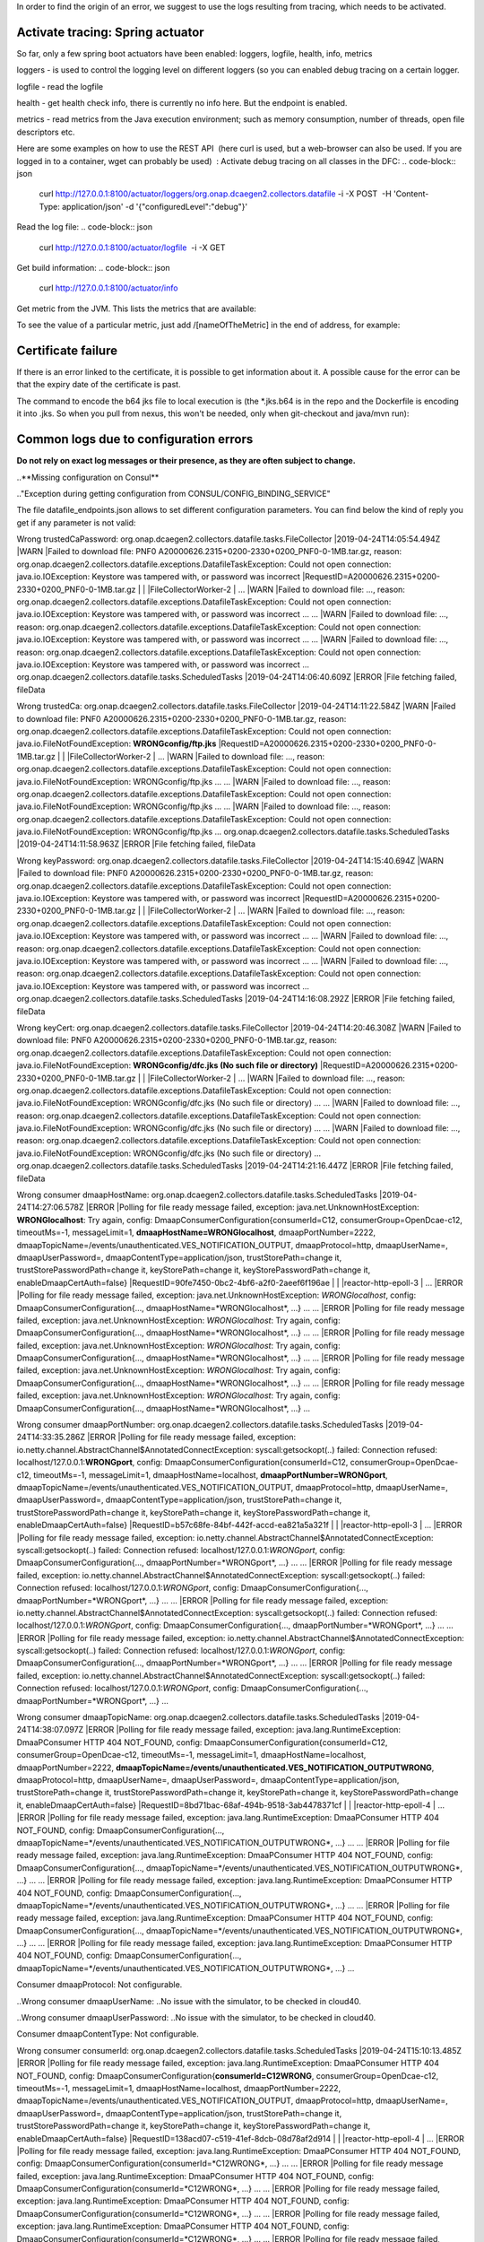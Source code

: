 In order to find the origin of an error, we suggest to use the logs resulting from tracing, which needs to be activated.

Activate tracing: Spring actuator
"""""""""""""""""""""""""""""""""

So far, only a few spring boot actuators have been enabled: loggers, logfile, health, info, metrics

loggers - is used to control the logging level on different loggers (so you can enabled debug tracing on a certain
logger.

logfile - read the logfile

health - get health check info, there is currently no info here. But the endpoint is enabled.

metrics - read metrics from the Java execution environment; such as memory consumption, number of threads, open file
descriptors etc.

Here are some examples on how to use the REST API  (here curl is used, but a web-browser can also be used. If you are
logged in to a container, wget can probably be used)  :
Activate debug tracing on all classes in the DFC:
.. code-block:: json
    curl http://127.0.0.1:8100/actuator/loggers/org.onap.dcaegen2.collectors.datafile -i -X POST  -H 'Content-Type:
    application/json' -d '{"configuredLevel":"debug"}'

Read the log file:
.. code-block:: json
    curl http://127.0.0.1:8100/actuator/logfile  -i -X GET

Get build information:
.. code-block:: json
    curl http://127.0.0.1:8100/actuator/info

Get metric from the JVM. This lists the metrics that are available:

.. code-block:: json
    curl http://127.0.0.1:8100/actuator/metrics  -i -X GET

To see the value of a particular metric, just add \/[nameOfTheMetric] in the end of address, for example:

.. code-block:: json
    curl http://127.0.0.1:8100/actuator/metrics/process.cpu.usage  -i -X GET


Certificate failure
"""""""""""""""""""

If there is an error linked to the certificate, it is possible to get information about it. A possible cause for the
error can be that the expiry date of the certificate is past.

.. code-block:: json
    keytool -list -v -keystore dfc.jks

The command to encode the b64 jks file to local execution is (the \*.jks.b64 is in the repo and the Dockerfile is
encoding it into .jks. So when you pull from nexus, this won't be needed, only when git-checkout and java/mvn run):

.. code-block:: json
    base64 -d dfc.jks.b64 > dfc.jks


Common logs due to configuration errors
"""""""""""""""""""""""""""""""""""""""

**Do not rely on exact log messages or their presence, as they are often subject to change.**



..**Missing configuration on Consul**

.."Exception during getting configuration from CONSUL/CONFIG_BINDING_SERVICE"


The file datafile_endpoints.json allows to set different configuration parameters. You can find below the kind of reply
you get if any parameter is not valid:


Wrong trustedCaPassword:
org.onap.dcaegen2.collectors.datafile.tasks.FileCollector     |2019-04-24T14:05:54.494Z     |WARN     |Failed to download file: PNF0 A20000626.2315+0200-2330+0200_PNF0-0-1MB.tar.gz, reason: org.onap.dcaegen2.collectors.datafile.exceptions.DatafileTaskException: Could not open connection: java.io.IOException: Keystore was tampered with, or password was incorrect     |RequestID=A20000626.2315+0200-2330+0200_PNF0-0-1MB.tar.gz     |     |     |FileCollectorWorker-2     |
\...     |WARN     |Failed to download file: ..., reason: org.onap.dcaegen2.collectors.datafile.exceptions.DatafileTaskException: Could not open connection: java.io.IOException: Keystore was tampered with, or password was incorrect     ...
\...     |WARN     |Failed to download file: ..., reason: org.onap.dcaegen2.collectors.datafile.exceptions.DatafileTaskException: Could not open connection: java.io.IOException: Keystore was tampered with, or password was incorrect     ...
\...     |WARN     |Failed to download file: ..., reason: org.onap.dcaegen2.collectors.datafile.exceptions.DatafileTaskException: Could not open connection: java.io.IOException: Keystore was tampered with, or password was incorrect     ...
org.onap.dcaegen2.collectors.datafile.tasks.ScheduledTasks     |2019-04-24T14:06:40.609Z     |ERROR     |File fetching failed, fileData


Wrong trustedCa:
org.onap.dcaegen2.collectors.datafile.tasks.FileCollector     |2019-04-24T14:11:22.584Z     |WARN     |Failed to download file: PNF0 A20000626.2315+0200-2330+0200_PNF0-0-1MB.tar.gz, reason: org.onap.dcaegen2.collectors.datafile.exceptions.DatafileTaskException: Could not open connection: java.io.FileNotFoundException: **WRONGconfig/ftp.jks**     |RequestID=A20000626.2315+0200-2330+0200_PNF0-0-1MB.tar.gz     |     |     |FileCollectorWorker-2     |
\...     |WARN     |Failed to download file: ..., reason: org.onap.dcaegen2.collectors.datafile.exceptions.DatafileTaskException: Could not open connection: java.io.FileNotFoundException: WRONGconfig/ftp.jks     ...
\...     |WARN     |Failed to download file: ..., reason: org.onap.dcaegen2.collectors.datafile.exceptions.DatafileTaskException: Could not open connection: java.io.FileNotFoundException: WRONGconfig/ftp.jks     ...
\...     |WARN     |Failed to download file: ..., reason: org.onap.dcaegen2.collectors.datafile.exceptions.DatafileTaskException: Could not open connection: java.io.FileNotFoundException: WRONGconfig/ftp.jks     ...
org.onap.dcaegen2.collectors.datafile.tasks.ScheduledTasks     |2019-04-24T14:11:58.963Z     |ERROR     |File fetching failed, fileData

Wrong keyPassword:
org.onap.dcaegen2.collectors.datafile.tasks.FileCollector     |2019-04-24T14:15:40.694Z     |WARN     |Failed to download file: PNF0 A20000626.2315+0200-2330+0200_PNF0-0-1MB.tar.gz, reason: org.onap.dcaegen2.collectors.datafile.exceptions.DatafileTaskException: Could not open connection: java.io.IOException: Keystore was tampered with, or password was incorrect     |RequestID=A20000626.2315+0200-2330+0200_PNF0-0-1MB.tar.gz     |     |     |FileCollectorWorker-2     |
\...     |WARN     |Failed to download file: ..., reason: org.onap.dcaegen2.collectors.datafile.exceptions.DatafileTaskException: Could not open connection: java.io.IOException: Keystore was tampered with, or password was incorrect     ...
\...     |WARN     |Failed to download file: ..., reason: org.onap.dcaegen2.collectors.datafile.exceptions.DatafileTaskException: Could not open connection: java.io.IOException: Keystore was tampered with, or password was incorrect     ...
\...     |WARN     |Failed to download file: ..., reason: org.onap.dcaegen2.collectors.datafile.exceptions.DatafileTaskException: Could not open connection: java.io.IOException: Keystore was tampered with, or password was incorrect     ...
org.onap.dcaegen2.collectors.datafile.tasks.ScheduledTasks     |2019-04-24T14:16:08.292Z     |ERROR     |File fetching failed, fileData

Wrong keyCert:
org.onap.dcaegen2.collectors.datafile.tasks.FileCollector     |2019-04-24T14:20:46.308Z     |WARN     |Failed to download file: PNF0 A20000626.2315+0200-2330+0200_PNF0-0-1MB.tar.gz, reason: org.onap.dcaegen2.collectors.datafile.exceptions.DatafileTaskException: Could not open connection: java.io.FileNotFoundException: **WRONGconfig/dfc.jks (No such file or directory)**     |RequestID=A20000626.2315+0200-2330+0200_PNF0-0-1MB.tar.gz     |     |     |FileCollectorWorker-2     |
\...     |WARN     |Failed to download file: ..., reason: org.onap.dcaegen2.collectors.datafile.exceptions.DatafileTaskException: Could not open connection: java.io.FileNotFoundException: WRONGconfig/dfc.jks (No such file or directory)     ...
\...     |WARN     |Failed to download file: ..., reason: org.onap.dcaegen2.collectors.datafile.exceptions.DatafileTaskException: Could not open connection: java.io.FileNotFoundException: WRONGconfig/dfc.jks (No such file or directory)     ...
\...     |WARN     |Failed to download file: ..., reason: org.onap.dcaegen2.collectors.datafile.exceptions.DatafileTaskException: Could not open connection: java.io.FileNotFoundException: WRONGconfig/dfc.jks (No such file or directory)     ...
org.onap.dcaegen2.collectors.datafile.tasks.ScheduledTasks     |2019-04-24T14:21:16.447Z     |ERROR     |File fetching failed, fileData

Wrong consumer dmaapHostName:
org.onap.dcaegen2.collectors.datafile.tasks.ScheduledTasks     |2019-04-24T14:27:06.578Z     |ERROR     |Polling for file ready message failed, exception: java.net.UnknownHostException: **WRONGlocalhost**: Try again, config: DmaapConsumerConfiguration{consumerId=C12, consumerGroup=OpenDcae-c12, timeoutMs=-1, messageLimit=1, **dmaapHostName=WRONGlocalhost**, dmaapPortNumber=2222, dmaapTopicName=/events/unauthenticated.VES_NOTIFICATION_OUTPUT, dmaapProtocol=http, dmaapUserName=, dmaapUserPassword=, dmaapContentType=application/json, trustStorePath=change it, trustStorePasswordPath=change it, keyStorePath=change it, keyStorePasswordPath=change it, enableDmaapCertAuth=false}     |RequestID=90fe7450-0bc2-4bf6-a2f0-2aeef6f196ae     |     |     |reactor-http-epoll-3     |
\...     |ERROR     |Polling for file ready message failed, exception: java.net.UnknownHostException: *WRONGlocalhost*, config: DmaapConsumerConfiguration{..., dmaapHostName=*WRONGlocalhost*, ...}     ...
\...     |ERROR     |Polling for file ready message failed, exception: java.net.UnknownHostException: *WRONGlocalhost*: Try again, config: DmaapConsumerConfiguration{..., dmaapHostName=*WRONGlocalhost*, ...}     ...
\...     |ERROR     |Polling for file ready message failed, exception: java.net.UnknownHostException: *WRONGlocalhost*: Try again, config: DmaapConsumerConfiguration{..., dmaapHostName=*WRONGlocalhost*, ...}     ...
\...     |ERROR     |Polling for file ready message failed, exception: java.net.UnknownHostException: *WRONGlocalhost*: Try again, config: DmaapConsumerConfiguration{..., dmaapHostName=*WRONGlocalhost*, ...}     ...
\...     |ERROR     |Polling for file ready message failed, exception: java.net.UnknownHostException: *WRONGlocalhost*: Try again, config: DmaapConsumerConfiguration{..., dmaapHostName=*WRONGlocalhost*, ...}     ...

Wrong consumer dmaapPortNumber:
org.onap.dcaegen2.collectors.datafile.tasks.ScheduledTasks     |2019-04-24T14:33:35.286Z     |ERROR     |Polling for file ready message failed, exception: io.netty.channel.AbstractChannel$AnnotatedConnectException: syscall:getsockopt(..) failed: Connection refused: localhost/127.0.0.1:**WRONGport**, config: DmaapConsumerConfiguration{consumerId=C12, consumerGroup=OpenDcae-c12, timeoutMs=-1, messageLimit=1, dmaapHostName=localhost, **dmaapPortNumber=WRONGport**, dmaapTopicName=/events/unauthenticated.VES_NOTIFICATION_OUTPUT, dmaapProtocol=http, dmaapUserName=, dmaapUserPassword=, dmaapContentType=application/json, trustStorePath=change it, trustStorePasswordPath=change it, keyStorePath=change it, keyStorePasswordPath=change it, enableDmaapCertAuth=false}     |RequestID=b57c68fe-84bf-442f-accd-ea821a5a321f     |     |     |reactor-http-epoll-3     |
\...     |ERROR     |Polling for file ready message failed, exception: io.netty.channel.AbstractChannel$AnnotatedConnectException: syscall:getsockopt(..) failed: Connection refused: localhost/127.0.0.1:*WRONGport*, config: DmaapConsumerConfiguration{..., dmaapPortNumber=*WRONGport*, ...}     ...
\...     |ERROR     |Polling for file ready message failed, exception: io.netty.channel.AbstractChannel$AnnotatedConnectException: syscall:getsockopt(..) failed: Connection refused: localhost/127.0.0.1:*WRONGport*, config: DmaapConsumerConfiguration{..., dmaapPortNumber=*WRONGport*, ...}     ...
\...     |ERROR     |Polling for file ready message failed, exception: io.netty.channel.AbstractChannel$AnnotatedConnectException: syscall:getsockopt(..) failed: Connection refused: localhost/127.0.0.1:*WRONGport*, config: DmaapConsumerConfiguration{..., dmaapPortNumber=*WRONGport*, ...}     ...
\...     |ERROR     |Polling for file ready message failed, exception: io.netty.channel.AbstractChannel$AnnotatedConnectException: syscall:getsockopt(..) failed: Connection refused: localhost/127.0.0.1:*WRONGport*, config: DmaapConsumerConfiguration{..., dmaapPortNumber=*WRONGport*, ...}     ...
\...     |ERROR     |Polling for file ready message failed, exception: io.netty.channel.AbstractChannel$AnnotatedConnectException: syscall:getsockopt(..) failed: Connection refused: localhost/127.0.0.1:*WRONGport*, config: DmaapConsumerConfiguration{..., dmaapPortNumber=*WRONGport*, ...}     ...

Wrong consumer dmaapTopicName:
org.onap.dcaegen2.collectors.datafile.tasks.ScheduledTasks     |2019-04-24T14:38:07.097Z     |ERROR     |Polling for file ready message failed, exception: java.lang.RuntimeException: DmaaPConsumer HTTP 404 NOT_FOUND, config: DmaapConsumerConfiguration{consumerId=C12, consumerGroup=OpenDcae-c12, timeoutMs=-1, messageLimit=1, dmaapHostName=localhost, dmaapPortNumber=2222, **dmaapTopicName=/events/unauthenticated.VES_NOTIFICATION_OUTPUTWRONG**, dmaapProtocol=http, dmaapUserName=, dmaapUserPassword=, dmaapContentType=application/json, trustStorePath=change it, trustStorePasswordPath=change it, keyStorePath=change it, keyStorePasswordPath=change it, enableDmaapCertAuth=false}     |RequestID=8bd71bac-68af-494b-9518-3ab4478371cf     |     |     |reactor-http-epoll-4     |
\...     |ERROR     |Polling for file ready message failed, exception: java.lang.RuntimeException: DmaaPConsumer HTTP 404 NOT_FOUND, config: DmaapConsumerConfiguration{..., dmaapTopicName=*/events/unauthenticated.VES_NOTIFICATION_OUTPUTWRONG*, ...}     ...
\...     |ERROR     |Polling for file ready message failed, exception: java.lang.RuntimeException: DmaaPConsumer HTTP 404 NOT_FOUND, config: DmaapConsumerConfiguration{..., dmaapTopicName=*/events/unauthenticated.VES_NOTIFICATION_OUTPUTWRONG*, ...}     ...
\...     |ERROR     |Polling for file ready message failed, exception: java.lang.RuntimeException: DmaaPConsumer HTTP 404 NOT_FOUND, config: DmaapConsumerConfiguration{..., dmaapTopicName=*/events/unauthenticated.VES_NOTIFICATION_OUTPUTWRONG*, ...}     ...
\...     |ERROR     |Polling for file ready message failed, exception: java.lang.RuntimeException: DmaaPConsumer HTTP 404 NOT_FOUND, config: DmaapConsumerConfiguration{..., dmaapTopicName=*/events/unauthenticated.VES_NOTIFICATION_OUTPUTWRONG*, ...}     ...
\...     |ERROR     |Polling for file ready message failed, exception: java.lang.RuntimeException: DmaaPConsumer HTTP 404 NOT_FOUND, config: DmaapConsumerConfiguration{..., dmaapTopicName=*/events/unauthenticated.VES_NOTIFICATION_OUTPUTWRONG*, ...}     ...

Consumer dmaapProtocol:
Not configurable.

..Wrong consumer dmaapUserName:
..No issue with the simulator, to be checked in cloud40.

..Wrong consumer dmaapUserPassword:
..No issue with the simulator, to be checked in cloud40.

Consumer dmaapContentType:
Not configurable.

Wrong consumer consumerId:
org.onap.dcaegen2.collectors.datafile.tasks.ScheduledTasks     |2019-04-24T15:10:13.485Z     |ERROR     |Polling for file ready message failed, exception: java.lang.RuntimeException: DmaaPConsumer HTTP 404 NOT_FOUND, config: DmaapConsumerConfiguration{**consumerId=C12WRONG**, consumerGroup=OpenDcae-c12, timeoutMs=-1, messageLimit=1, dmaapHostName=localhost, dmaapPortNumber=2222, dmaapTopicName=/events/unauthenticated.VES_NOTIFICATION_OUTPUT, dmaapProtocol=http, dmaapUserName=, dmaapUserPassword=, dmaapContentType=application/json, trustStorePath=change it, trustStorePasswordPath=change it, keyStorePath=change it, keyStorePasswordPath=change it, enableDmaapCertAuth=false}     |RequestID=138acd07-c519-41ef-8dcb-08d78af2d914     |     |     |reactor-http-epoll-4     |
\...     |ERROR     |Polling for file ready message failed, exception: java.lang.RuntimeException: DmaaPConsumer HTTP 404 NOT_FOUND, config: DmaapConsumerConfiguration{consumerId=*C12WRONG*, ...}     ...
\...     |ERROR     |Polling for file ready message failed, exception: java.lang.RuntimeException: DmaaPConsumer HTTP 404 NOT_FOUND, config: DmaapConsumerConfiguration{consumerId=*C12WRONG*, ...}     ...
\...     |ERROR     |Polling for file ready message failed, exception: java.lang.RuntimeException: DmaaPConsumer HTTP 404 NOT_FOUND, config: DmaapConsumerConfiguration{consumerId=*C12WRONG*, ...}     ...
\...     |ERROR     |Polling for file ready message failed, exception: java.lang.RuntimeException: DmaaPConsumer HTTP 404 NOT_FOUND, config: DmaapConsumerConfiguration{consumerId=*C12WRONG*, ...}     ...
\...     |ERROR     |Polling for file ready message failed, exception: java.lang.RuntimeException: DmaaPConsumer HTTP 404 NOT_FOUND, config: DmaapConsumerConfiguration{consumerId=*C12WRONG*, ...}     ...

Wrong consumer consumerGroup:
org.onap.dcaegen2.collectors.datafile.tasks.ScheduledTasks     |2019-04-24T15:15:51.869Z     |ERROR     |Polling for file ready message failed, exception: java.lang.RuntimeException: DmaaPConsumer HTTP 404 NOT_FOUND, config: DmaapConsumerConfiguration{consumerId=C12, **consumerGroup=OpenDcae-c12WRONG**, timeoutMs=-1, messageLimit=1, dmaapHostName=localhost, dmaapPortNumber=2222, dmaapTopicName=/events/unauthenticated.VES_NOTIFICATION_OUTPUT, dmaapProtocol=http, dmaapUserName=, dmaapUserPassword=, dmaapContentType=application/json, trustStorePath=change it, trustStorePasswordPath=change it, keyStorePath=change it, keyStorePasswordPath=change it, enableDmaapCertAuth=false}     |RequestID=880c4593-dc3f-422e-b9d7-4aeca8cbd0bf     |     |     |reactor-http-epoll-4     |
\...     |ERROR     |Polling for file ready message failed, exception: java.lang.RuntimeException: DmaaPConsumer HTTP 404 NOT_FOUND, config: DmaapConsumerConfiguration{..., consumerGroup=*OpenDcae-c12WRONG*, ...}     ...
\...     |ERROR     |Polling for file ready message failed, exception: java.lang.RuntimeException: DmaaPConsumer HTTP 404 NOT_FOUND, config: DmaapConsumerConfiguration{..., consumerGroup=*OpenDcae-c12WRONG*, ...}     ...
\...     |ERROR     |Polling for file ready message failed, exception: java.lang.RuntimeException: DmaaPConsumer HTTP 404 NOT_FOUND, config: DmaapConsumerConfiguration{..., consumerGroup=*OpenDcae-c12WRONG*, ...}     ...
\...     |ERROR     |Polling for file ready message failed, exception: java.lang.RuntimeException: DmaaPConsumer HTTP 404 NOT_FOUND, config: DmaapConsumerConfiguration{..., consumerGroup=*OpenDcae-c12WRONG*, ...}     ...
\...     |ERROR     |Polling for file ready message failed, exception: java.lang.RuntimeException: DmaaPConsumer HTTP 404 NOT_FOUND, config: DmaapConsumerConfiguration{..., consumerGroup=*OpenDcae-c12WRONG*, ...}     ...

Wrong consumer timeoutMs (not a numeric value):
org.onap.dcaegen2.collectors.datafile.configuration.AppConfig     |2019-04-24T15:23:04.674Z     |ERROR     |Problem with loading configuration, file: /opt/app/datafile/config/datafile_endpoints.json     |RequestID=215c39ed-d54e-44a2-9a10-08539e645801     |java.lang.NumberFormatException: **For input string: "WRONG"**\n\tat java.lang.NumberFormatException.forInputString(NumberFormatException.java:65)\n\tat java.lang.Integer.parseInt(Integer.java:580)\n\tat java.lang.Integer.parseInt(Integer.java:615)\n\tat com.google.gson.JsonPrimitive.getAsInt(JsonPrimitive.java:264)\n\tat com.google.gson.internal.bind.JsonTreeReader.nextInt(JsonTreeReader.java:243)\n\tat com.google.gson.internal.bind.TypeAdapters$7.read(TypeAdapters.java:226)\n\t... 20 common frames omitted\nWrapped by: com.google.gson.JsonSyntaxException: java.lang.NumberFormatException: **For input string: "WRONG"**\n\tat com.google.gson.internal.bind.TypeAdapters$7.read(TypeAdapters.java:228)\n\tat com.google.gson.internal.bind.TypeAdapters$7.read(TypeAdapters.java:218)\n\tat org.onap.dcaegen2.services.sdk.rest.services.dmaap.client.config.GsonAdaptersDmaapConsumerConfiguration$DmaapConsumerConfigurationTypeAdapter.readInTimeoutMs(GsonAdaptersDmaapConsumerConfiguration.java:219)\n\tat org.onap.dcaegen2.services.sdk.rest.services.dmaap.client.config.GsonAdaptersDmaapConsumerConfiguration$DmaapConsumerConfigurationTypeAdapter.eachAttribute(GsonAdaptersDmaapConsumerConfiguration.java:138)\n\tat org.onap.dcaegen2.services.sdk.rest.services.dmaap.client.config.GsonAdaptersDmaapConsumerConfiguration$DmaapConsumerConfigurationTypeAdapter.readDmaapConsumerConfiguration(GsonAdaptersDmaapConsumerConfiguration.java:116)\n\tat org.onap.dcaegen2.services.sdk.rest.services.dmaap.client.config.GsonAdaptersDmaapConsumerConfiguration$DmaapConsumerConfigurationTypeAdapter.read(GsonAdaptersDmaapConsumerConfiguration.java:66)\n\tat org.onap.dcaegen2.services.sdk.rest.services.dmaap.client.config.GsonAdaptersDmaapConsumerConfiguration$DmaapConsumerConfigurationTypeAdapter.read(GsonAdaptersDmaapConsumerConfiguration.java:31)\n\tat com.google.gson.Gson.fromJson(Gson.java:927)\n\tat com.google.gson.Gson.fromJson(Gson.java:994)\n\tat com.google.gson.Gson.fromJson(Gson.java:967)\n\tat org.onap.dcaegen2.collectors.datafile.configuration.AppConfig.deserializeType(AppConfig.java:130)\n\tat org.onap.dcaegen2.collectors.datafile.configuration.AppConfig.loadConfigurationFromFile(AppConfig.java:96)\n\tat org.onap.dcaegen2.collectors.datafile.tasks.ScheduledTasks.executeDatafileMainTask(ScheduledTasks.java:91)\n\tat org.springframework.scheduling.support.DelegatingErrorHandlingRunnable.run(DelegatingErrorHandlingRunnable.java:54)\n\tat java.util.concurrent.Executors$RunnableAdapter.call(Executors.java:511)\n\tat java.util.concurrent.FutureTask.runAndReset(FutureTask.java:308)\n\tat java.util.concurrent.ScheduledThreadPoolExecutor$ScheduledFutureTask.access$301(ScheduledThreadPoolExecutor.java:180)\n\tat java.util.concurrent.ScheduledThreadPoolExecutor$ScheduledFutureTask.run(ScheduledThreadPoolExecutor.java:294)\n\tat java.util.concurrent.ThreadPoolExecutor.runWorker(ThreadPoolExecutor.java:1149)\n\tat java.util.concurrent.ThreadPoolExecutor$Worker.run(ThreadPoolExecutor.java:624)\n\tat java.lang.Thread.run(Thread.java:748)\n     |     |pool-3-thread-1     |
org.onap.dcaegen2.collectors.datafile.tasks.ScheduledTasks     |2019-04-24T15:23:04.677Z     |ERROR     |Unexpected exception: java.lang.NullPointerException     |RequestID=215c39ed-d54e-44a2-9a10-08539e645801     |java.lang.NullPointerException: null\n\tat org.onap.dcaegen2.collectors.datafile.service.DmaapWebClient.fromConfiguration(DmaapWebClient.java:54)\n\tat org.onap.dcaegen2.collectors.datafile.tasks.DMaaPMessageConsumer.createHttpClient(DMaaPMessageConsumer.java:74)\n\tat org.onap.dcaegen2.collectors.datafile.tasks.DMaaPMessageConsumer.<init>(DMaaPMessageConsumer.java:48)\n\tat org.onap.dcaegen2.collectors.datafile.tasks.ScheduledTasks.createConsumerTask(ScheduledTasks.java:157)\n\tat org.onap.dcaegen2.collectors.datafile.tasks.ScheduledTasks.fetchMoreFileReadyMessages(ScheduledTasks.java:247)\n\tat org.onap.dcaegen2.collectors.datafile.tasks.ScheduledTasks.createMainTask(ScheduledTasks.java:108)\n\tat org.onap.dcaegen2.collectors.datafile.tasks.ScheduledTasks.executeDatafileMainTask(ScheduledTasks.java:92)\n\tat org.springframework.scheduling.support.DelegatingErrorHandlingRunnable.run(DelegatingErrorHandlingRunnable.java:54)\n\tat java.util.concurrent.Executors$RunnableAdapter.call(Executors.java:511)\n\tat java.util.concurrent.FutureTask.runAndReset(FutureTask.java:308)\n\tat java.util.concurrent.ScheduledThreadPoolExecutor$ScheduledFutureTask.access$301(ScheduledThreadPoolExecutor.java:180)\n\tat java.util.concurrent.ScheduledThreadPoolExecutor$ScheduledFutureTask.run(ScheduledThreadPoolExecutor.java:294)\n\tat java.util.concurrent.ThreadPoolExecutor.runWorker(ThreadPoolExecutor.java:1149)\n\tat java.util.concurrent.ThreadPoolExecutor$Worker.run(ThreadPoolExecutor.java:624)\n\tat java.lang.Thread.run(Thread.java:748)\n     |     |pool-3-thread-1     |
\...configuration.AppConfig     ...     |ERROR     |Problem with loading configuration, file: /opt/app/datafile/config/datafile_endpoints.json     ...     |java.lang.NumberFormatException: For input string: *"WRONG"*\n\tat ... java.lang.NumberFormatException: For input string: *"WRONG"*\n\tat ...
\...tasks.ScheduledTasks     ...     |ERROR     |Unexpected exception: java.lang.NullPointerException     ...
\...configuration.AppConfig     ...     |ERROR     |Problem with loading configuration, file: /opt/app/datafile/config/datafile_endpoints.json     ...     |java.lang.NumberFormatException: For input string: *"WRONG"*\n\tat ... java.lang.NumberFormatException: For input string: *"WRONG"*\n\tat ...
\...tasks.ScheduledTasks     ...     |ERROR     |Unexpected exception: java.lang.NullPointerException     ...
\...configuration.AppConfig     ...     |ERROR     |Problem with loading configuration, file: /opt/app/datafile/config/datafile_endpoints.json     ...     |java.lang.NumberFormatException: For input string: *"WRONG"*\n\tat ... java.lang.NumberFormatException: For input string: *"WRONG"*\n\tat ...
\...tasks.ScheduledTasks     ...     |ERROR     |Unexpected exception: java.lang.NullPointerException     ...
\...configuration.AppConfig     ...     |ERROR     |Problem with loading configuration, file: /opt/app/datafile/config/datafile_endpoints.json     ...     |java.lang.NumberFormatException: For input string: *"WRONG"*\n\tat ... java.lang.NumberFormatException: For input string: *"WRONG"*\n\tat ...
\...tasks.ScheduledTasks     ...     |ERROR     |Unexpected exception: java.lang.NullPointerException     ...
\...configuration.AppConfig     ...     |ERROR     |Problem with loading configuration, file: /opt/app/datafile/config/datafile_endpoints.json     ...     |java.lang.NumberFormatException: For input string: *"WRONG"*\n\tat ... java.lang.NumberFormatException: For input string: *"WRONG"*\n\tat ...
\...tasks.ScheduledTasks     ...     |ERROR     |Unexpected exception: java.lang.NullPointerException     ...

Wrong consumer messageLimit:
org.onap.dcaegen2.collectors.datafile.configuration.AppConfig     |2019-04-24T15:27:40.433Z     |ERROR     |Problem with loading configuration, file: /opt/app/datafile/config/datafile_endpoints.json     |RequestID=69974429-d80a-4333-a16c-eae7588905a9     |java.lang.NumberFormatException: **For input string: "WRONG"**\n\tat java.lang.NumberFormatException.forInputString(NumberFormatException.java:65)\n\tat java.lang.Integer.parseInt(Integer.java:580)\n\tat java.lang.Integer.parseInt(Integer.java:615)\n\tat com.google.gson.JsonPrimitive.getAsInt(JsonPrimitive.java:264)\n\tat com.google.gson.internal.bind.JsonTreeReader.nextInt(JsonTreeReader.java:243)\n\tat com.google.gson.internal.bind.TypeAdapters$7.read(TypeAdapters.java:226)\n\t... 20 common frames omitted\nWrapped by: com.google.gson.JsonSyntaxException: java.lang.NumberFormatException: **For input string: "WRONG"**\n\tat com.google.gson.internal.bind.TypeAdapters$7.read(TypeAdapters.java:228)\n\tat com.google.gson.internal.bind.TypeAdapters$7.read(TypeAdapters.java:218)\n\tat org.onap.dcaegen2.services.sdk.rest.services.dmaap.client.config.GsonAdaptersDmaapConsumerConfiguration$DmaapConsumerConfigurationTypeAdapter.readInMessageLimit(GsonAdaptersDmaapConsumerConfiguration.java:225)\n\tat org.onap.dcaegen2.services.sdk.rest.services.dmaap.client.config.GsonAdaptersDmaapConsumerConfiguration$DmaapConsumerConfigurationTypeAdapter.eachAttribute(GsonAdaptersDmaapConsumerConfiguration.java:152)\n\tat org.onap.dcaegen2.services.sdk.rest.services.dmaap.client.config.GsonAdaptersDmaapConsumerConfiguration$DmaapConsumerConfigurationTypeAdapter.readDmaapConsumerConfiguration(GsonAdaptersDmaapConsumerConfiguration.java:116)\n\tat org.onap.dcaegen2.services.sdk.rest.services.dmaap.client.config.GsonAdaptersDmaapConsumerConfiguration$DmaapConsumerConfigurationTypeAdapter.read(GsonAdaptersDmaapConsumerConfiguration.java:66)\n\tat org.onap.dcaegen2.services.sdk.rest.services.dmaap.client.config.GsonAdaptersDmaapConsumerConfiguration$DmaapConsumerConfigurationTypeAdapter.read(GsonAdaptersDmaapConsumerConfiguration.java:31)\n\tat com.google.gson.Gson.fromJson(Gson.java:927)\n\tat com.google.gson.Gson.fromJson(Gson.java:994)\n\tat com.google.gson.Gson.fromJson(Gson.java:967)\n\tat org.onap.dcaegen2.collectors.datafile.configuration.AppConfig.deserializeType(AppConfig.java:130)\n\tat org.onap.dcaegen2.collectors.datafile.configuration.AppConfig.loadConfigurationFromFile(AppConfig.java:96)\n\tat org.onap.dcaegen2.collectors.datafile.tasks.ScheduledTasks.executeDatafileMainTask(ScheduledTasks.java:91)\n\tat org.springframework.scheduling.support.DelegatingErrorHandlingRunnable.run(DelegatingErrorHandlingRunnable.java:54)\n\tat java.util.concurrent.Executors$RunnableAdapter.call(Executors.java:511)\n\tat java.util.concurrent.FutureTask.runAndReset(FutureTask.java:308)\n\tat java.util.concurrent.ScheduledThreadPoolExecutor$ScheduledFutureTask.access$301(ScheduledThreadPoolExecutor.java:180)\n\tat java.util.concurrent.ScheduledThreadPoolExecutor$ScheduledFutureTask.run(ScheduledThreadPoolExecutor.java:294)\n\tat java.util.concurrent.ThreadPoolExecutor.runWorker(ThreadPoolExecutor.java:1149)\n\tat java.util.concurrent.ThreadPoolExecutor$Worker.run(ThreadPoolExecutor.java:624)\n\tat java.lang.Thread.run(Thread.java:748)\n     |     |pool-3-thread-1     |
org.onap.dcaegen2.collectors.datafile.tasks.ScheduledTasks     |2019-04-24T15:27:40.436Z     |ERROR     |Unexpected exception: java.lang.NullPointerException     |RequestID=69974429-d80a-4333-a16c-eae7588905a9     |java.lang.NullPointerException: null\n\tat org.onap.dcaegen2.collectors.datafile.service.DmaapWebClient.fromConfiguration(DmaapWebClient.java:54)\n\tat org.onap.dcaegen2.collectors.datafile.tasks.DMaaPMessageConsumer.createHttpClient(DMaaPMessageConsumer.java:74)\n\tat org.onap.dcaegen2.collectors.datafile.tasks.DMaaPMessageConsumer.<init>(DMaaPMessageConsumer.java:48)\n\tat org.onap.dcaegen2.collectors.datafile.tasks.ScheduledTasks.createConsumerTask(ScheduledTasks.java:157)\n\tat org.onap.dcaegen2.collectors.datafile.tasks.ScheduledTasks.fetchMoreFileReadyMessages(ScheduledTasks.java:247)\n\tat org.onap.dcaegen2.collectors.datafile.tasks.ScheduledTasks.createMainTask(ScheduledTasks.java:108)\n\tat org.onap.dcaegen2.collectors.datafile.tasks.ScheduledTasks.executeDatafileMainTask(ScheduledTasks.java:92)\n\tat org.springframework.scheduling.support.DelegatingErrorHandlingRunnable.run(DelegatingErrorHandlingRunnable.java:54)\n\tat java.util.concurrent.Executors$RunnableAdapter.call(Executors.java:511)\n\tat java.util.concurrent.FutureTask.runAndReset(FutureTask.java:308)\n\tat java.util.concurrent.ScheduledThreadPoolExecutor$ScheduledFutureTask.access$301(ScheduledThreadPoolExecutor.java:180)\n\tat java.util.concurrent.ScheduledThreadPoolExecutor$ScheduledFutureTask.run(ScheduledThreadPoolExecutor.java:294)\n\tat java.util.concurrent.ThreadPoolExecutor.runWorker(ThreadPoolExecutor.java:1149)\n\tat java.util.concurrent.ThreadPoolExecutor$Worker.run(ThreadPoolExecutor.java:624)\n\tat java.lang.Thread.run(Thread.java:748)\n     |     |pool-3-thread-1     |
\...configuration.AppConfig     ...     |ERROR     |Problem with loading configuration, file: /opt/app/datafile/config/datafile_endpoints.json     ...     |java.lang.NumberFormatException: For input string: *"WRONG"*\n\tat ... java.lang.NumberFormatException: For input string: *"WRONG"*\n\tat ...
\...tasks.ScheduledTasks     ...     |ERROR     |Unexpected exception: java.lang.NullPointerException     ...
\...configuration.AppConfig     ...     |ERROR     |Problem with loading configuration, file: /opt/app/datafile/config/datafile_endpoints.json     ...     |java.lang.NumberFormatException: For input string: *"WRONG"*\n\tat ... java.lang.NumberFormatException: For input string: *"WRONG"*\n\tat ...
\...tasks.ScheduledTasks     ...     |ERROR     |Unexpected exception: java.lang.NullPointerException     ...
\...configuration.AppConfig     ...     |ERROR     |Problem with loading configuration, file: /opt/app/datafile/config/datafile_endpoints.json     ...     |java.lang.NumberFormatException: For input string: *"WRONG"*\n\tat ... java.lang.NumberFormatException: For input string: *"WRONG"*\n\tat ...
\...tasks.ScheduledTasks     ...     |ERROR     |Unexpected exception: java.lang.NullPointerException     ...
\...configuration.AppConfig     ...     |ERROR     |Problem with loading configuration, file: /opt/app/datafile/config/datafile_endpoints.json     ...     |java.lang.NumberFormatException: For input string: *"WRONG"*\n\tat ... java.lang.NumberFormatException: For input string: *"WRONG"*\n\tat ...
\...tasks.ScheduledTasks     ...     |ERROR     |Unexpected exception: java.lang.NullPointerException     ...
\...configuration.AppConfig     ...     |ERROR     |Problem with loading configuration, file: /opt/app/datafile/config/datafile_endpoints.json     ...     |java.lang.NumberFormatException: For input string: *"WRONG"*\n\tat ... java.lang.NumberFormatException: For input string: *"WRONG"*\n\tat ...
\...tasks.ScheduledTasks     ...     |ERROR     |Unexpected exception: java.lang.NullPointerException     ...

Wrong producer dmaapHostName:
org.onap.dcaegen2.collectors.datafile.tasks.PublishedChecker     |2019-04-24T15:33:00.097Z     |WARN     |Unable to check if file has been published, file: A20000626.2315+0200-2330+0200_PNF0-0-1MB.tar.gz     |RequestID=A20000626.2315+0200-2330+0200_PNF0-0-1MB.tar.gz     |java.net.UnknownHostException: **WRONGlocalhost**: Try again\n\tat java.net.Inet6AddressImpl.lookupAllHostAddr(Native Method)\n\tat java.net.InetAddress$2.lookupAllHostAddr(InetAddress.java:929)\n\tat java.net.InetAddress.getAddressesFromNameService(InetAddress.java:1324)\n\tat java.net.InetAddress.getAllByName0(InetAddress.java:1277)\n\tat java.net.InetAddress.getAllByName(InetAddress.java:1193)\n\tat java.net.InetAddress.getAllByName(InetAddress.java:1127)\n\tat org.apache.http.impl.conn.SystemDefaultDnsResolver.resolve(SystemDefaultDnsResolver.java:45)\n\tat org.apache.http.impl.nio.conn.PoolingNHttpClientConnectionManager$InternalAddressResolver.resolveRemoteAddress(PoolingNHttpClientConnectionManager.java:664)\n\tat org.apache.http.impl.nio.conn.PoolingNHttpClientConnectionManager$InternalAddressResolver.resolveRemoteAddress(PoolingNHttpClientConnectionManager.java:635)\n\tat org.apache.http.nio.pool.AbstractNIOConnPool.processPendingRequest(AbstractNIOConnPool.java:474)\n\tat org.apache.http.nio.pool.AbstractNIOConnPool.lease(AbstractNIOConnPool.java:280)\n\tat org.apache.http.impl.nio.conn.PoolingNHttpClientConnectionManager.requestConnection(PoolingNHttpClientConnectionManager.java:295)\n\tat org.apache.http.impl.nio.client.AbstractClientExchangeHandler.requestConnection(AbstractClientExchangeHandler.java:377)\n\tat org.apache.http.impl.nio.client.DefaultClientExchangeHandlerImpl.start(DefaultClientExchangeHandlerImpl.java:129)\n\tat org.apache.http.impl.nio.client.InternalHttpAsyncClient.execute(InternalHttpAsyncClient.java:141)\n\tat org.apache.http.impl.nio.client.CloseableHttpAsyncClient.execute(CloseableHttpAsyncClient.java:75)\n\tat org.apache.http.impl.nio.client.CloseableHttpAsyncClient.execute(CloseableHttpAsyncClient.java:108)\n\tat org.apache.http.impl.nio.client.CloseableHttpAsyncClient.execute(CloseableHttpAsyncClient.java:92)\n\tat org.onap.dcaegen2.collectors.datafile.service.producer.DmaapProducerHttpClient.getDmaapProducerResponseWithCustomTimeout(DmaapProducerHttpClient.java:119)\n\t... 23 common frames omitted\nWrapped by: java.util.concurrent.ExecutionException: java.net.UnknownHostException: **WRONGlocalhost**: Try again\n\tat org.apache.http.concurrent.BasicFuture.getResult(BasicFuture.java:71)\n\tat org.apache.http.concurrent.BasicFuture.get(BasicFuture.java:84)\n\tat org.apache.http.impl.nio.client.FutureWrapper.get(FutureWrapper.java:70)\n\tat org.onap.dcaegen2.collectors.datafile.service.producer.DmaapProducerHttpClient.getDmaapProducerResponseWithCustomTimeout(DmaapProducerHttpClient.java:120)\n\t... 23 common frames omitted\nWrapped by: org.onap.dcaegen2.collectors.datafile.exceptions.DatafileTaskException: Unable to create web client.\n\tat org.onap.dcaegen2.collectors.datafile.service.producer.DmaapProducerHttpClient.getDmaapProducerResponseWithCustomTimeout(DmaapProducerHttpClient.java:124)\n\tat org.onap.dcaegen2.collectors.datafile.tasks.PublishedChecker.isFilePublished(PublishedChecker.java:82)\n\tat org.onap.dcaegen2.collectors.datafile.tasks.ScheduledTasks.shouldBePublished(ScheduledTasks.java:194)\n\tat reactor.core.publisher.FluxFilter$FilterSubscriber.onNext(FluxFilter.java:93)\n\tat reactor.core.publisher.FluxFlatMap$FlatMapMain.tryEmitScalar(FluxFlatMap.java:449)\n\tat reactor.core.publisher.FluxFlatMap$FlatMapMain.onNext(FluxFlatMap.java:384)\n\tat reactor.core.publisher.FluxPeek$PeekSubscriber.onNext(FluxPeek.java:192)\n\tat reactor.core.publisher.FluxFlatMap$FlatMapMain.drainLoop(FluxFlatMap.java:664)\n\tat reactor.core.publisher.FluxFlatMap$FlatMapMain.drain(FluxFlatMap.java:540)\n\tat reactor.core.publisher.FluxFlatMap$FlatMapInner.onSubscribe(FluxFlatMap.java:924)\n\tat reactor.core.publisher.FluxIterable.subscribe(FluxIterable.java:139)\n\tat reactor.core.publisher.FluxIterable.subscribe(FluxIterable.java:63)\n\tat reactor.core.publisher.Flux.subscribe(Flux.java:7743)\n\tat reactor.core.publisher.FluxFlatMap$FlatMapMain.onNext(FluxFlatMap.java:389)\n\tat reactor.core.publisher.FluxPublishOn$PublishOnSubscriber.runAsync(FluxPublishOn.java:398)\n\tat reactor.core.publisher.FluxPublishOn$PublishOnSubscriber.run(FluxPublishOn.java:484)\n\tat reactor.core.scheduler.WorkerTask.call(WorkerTask.java:84)\n\tat reactor.core.scheduler.WorkerTask.call(WorkerTask.java:37)\n\tat java.util.concurrent.FutureTask.run(FutureTask.java:266)\n\tat java.util.concurrent.ScheduledThreadPoolExecutor$ScheduledFutureTask.access$201(ScheduledThreadPoolExecutor.java:180)\n\tat java.util.concurrent.ScheduledThreadPoolExecutor$ScheduledFutureTask.run(ScheduledThreadPoolExecutor.java:293)\n\tat java.util.concurrent.ThreadPoolExecutor.runWorker(ThreadPoolExecutor.java:1149)\n\tat java.util.concurrent.ThreadPoolExecutor$Worker.run(ThreadPoolExecutor.java:624)\n\tat java.lang.Thread.run(Thread.java:748)\n     |     |FileCollectorWorker-2     |
org.onap.dcaegen2.collectors.datafile.ftp.FtpsClient     |2019-04-24T15:33:00.275Z     |WARN     |Local file /tmp/onap_datafile/A20000626.2315+0200-2330+0200_PNF0-0-1MB.tar.gz already created     |RequestID=A20000626.2315+0200-2330+0200_PNF0-0-1MB.tar.gz     |     |     |FileCollectorWorker-2     |
org.onap.dcaegen2.collectors.datafile.tasks.DataRouterPublisher     |2019-04-24T15:33:00.429Z     |WARN     |Unable to send file to DataRouter. Data: /tmp/onap_datafile/A20000626.2315+0200-2330+0200_PNF0-0-1MB.tar.gz     |RequestID=A20000626.2315+0200-2330+0200_PNF0-0-1MB.tar.gz     |java.net.UnknownHostException: **WRONGlocalhost**\n\tat java.net.InetAddress.getAllByName0(InetAddress.java:1281)\n\tat java.net.InetAddress.getAllByName(InetAddress.java:1193)\n\tat java.net.InetAddress.getAllByName(InetAddress.java:1127)\n\tat org.apache.http.impl.conn.SystemDefaultDnsResolver.resolve(SystemDefaultDnsResolver.java:45)\n\tat org.apache.http.impl.nio.conn.PoolingNHttpClientConnectionManager$InternalAddressResolver.resolveRemoteAddress(PoolingNHttpClientConnectionManager.java:664)\n\tat org.apache.http.impl.nio.conn.PoolingNHttpClientConnectionManager$InternalAddressResolver.resolveRemoteAddress(PoolingNHttpClientConnectionManager.java:635)\n\tat org.apache.http.nio.pool.AbstractNIOConnPool.processPendingRequest(AbstractNIOConnPool.java:474)\n\tat org.apache.http.nio.pool.AbstractNIOConnPool.lease(AbstractNIOConnPool.java:280)\n\tat org.apache.http.impl.nio.conn.PoolingNHttpClientConnectionManager.requestConnection(PoolingNHttpClientConnectionManager.java:295)\n\tat org.apache.http.impl.nio.client.AbstractClientExchangeHandler.requestConnection(AbstractClientExchangeHandler.java:377)\n\tat org.apache.http.impl.nio.client.DefaultClientExchangeHandlerImpl.start(DefaultClientExchangeHandlerImpl.java:129)\n\tat org.apache.http.impl.nio.client.InternalHttpAsyncClient.execute(InternalHttpAsyncClient.java:141)\n\tat org.apache.http.impl.nio.client.CloseableHttpAsyncClient.execute(CloseableHttpAsyncClient.java:75)\n\tat org.apache.http.impl.nio.client.CloseableHttpAsyncClient.execute(CloseableHttpAsyncClient.java:108)\n\tat org.apache.http.impl.nio.client.CloseableHttpAsyncClient.execute(CloseableHttpAsyncClient.java:92)\n\tat org.onap.dcaegen2.collectors.datafile.service.producer.DmaapProducerHttpClient.getDmaapProducerResponseWithRedirect(DmaapProducerHttpClient.java:92)\n\t... 61 common frames omitted\nWrapped by: java.util.concurrent.ExecutionException: java.net.UnknownHostException: **WRONGlocalhost**\n\tat org.apache.http.concurrent.BasicFuture.getResult(BasicFuture.java:71)\n\tat org.apache.http.concurrent.BasicFuture.get(BasicFuture.java:84)\n\tat org.apache.http.impl.nio.client.FutureWrapper.get(FutureWrapper.java:70)\n\tat org.onap.dcaegen2.collectors.datafile.service.producer.DmaapProducerHttpClient.getDmaapProducerResponseWithRedirect(DmaapProducerHttpClient.java:93)\n\t... 61 common frames omitted\nWrapped by: org.onap.dcaegen2.collectors.datafile.exceptions.DatafileTaskException: Unable to create web client.\n\tat org.onap.dcaegen2.collectors.datafile.service.producer.DmaapProducerHttpClient.getDmaapProducerResponseWithRedirect(DmaapProducerHttpClient.java:97)\n\tat org.onap.dcaegen2.collectors.datafile.tasks.DataRouterPublisher.publishFile(DataRouterPublisher.java:102)\n\tat reactor.core.publisher.MonoFlatMap$FlatMapMain.onNext(MonoFlatMap.java:118)\n\tat reactor.core.publisher.Operators$MonoSubscriber.complete(Operators.java:1505)\n\tat reactor.core.publisher.MonoProcessor.onNext(MonoProcessor.java:389)\n\tat reactor.core.publisher.Operators$ScalarSubscription.request(Operators.java:2070)\n\tat reactor.core.publisher.MonoProcessor.onSubscribe(MonoProcessor.java:399)\n\tat reactor.core.publisher.MonoJust.subscribe(MonoJust.java:54)\n\tat reactor.core.publisher.Mono.subscribe(Mono.java:3695)\n\tat reactor.core.publisher.MonoProcessor.add(MonoProcessor.java:531)\n\tat reactor.core.publisher.MonoProcessor.subscribe(MonoProcessor.java:444)\n\tat reactor.core.publisher.MonoFlatMap.subscribe(MonoFlatMap.java:60)\n\tat reactor.core.publisher.MonoFlatMap.subscribe(MonoFlatMap.java:60)\n\tat reactor.core.publisher.Mono.subscribe(Mono.java:3695)\n\tat reactor.core.publisher.FluxRetryWhen.subscribe(FluxRetryWhen.java:85)\n\tat reactor.core.publisher.MonoRetryWhen.subscribe(MonoRetryWhen.java:50)\n\tat reactor.core.publisher.MonoOnErrorResume.subscribe(MonoOnErrorResume.java:44)\n\tat reactor.core.publisher.Mono.subscribe(Mono.java:3695)\n\tat reactor.core.publisher.FluxFlatMap$FlatMapMain.onNext(FluxFlatMap.java:389)\n\tat reactor.core.publisher.FluxFlatMap$FlatMapMain.tryEmit(FluxFlatMap.java:501)\n\tat reactor.core.publisher.FluxFlatMap$FlatMapInner.onNext(FluxFlatMap.java:943)\n\tat reactor.core.publisher.FluxOnErrorResume$ResumeSubscriber.onNext(FluxOnErrorResume.java:73)\n\tat reactor.core.publisher.SerializedSubscriber.onNext(SerializedSubscriber.java:89)\n\tat reactor.core.publisher.FluxRetryWhen$RetryWhenMainSubscriber.onNext(FluxRetryWhen.java:145)\n\tat reactor.core.publisher.Operators$MonoSubscriber.complete(Operators.java:1505)\n\tat reactor.core.publisher.MonoFlatMap$FlatMapMain.onNext(MonoFlatMap.java:144)\n\tat reactor.core.publisher.Operators$MonoSubscriber.complete(Operators.java:1505)\n\tat reactor.core.publisher.MonoProcessor.onNext(MonoProcessor.java:389)\n\tat reactor.core.publisher.Operators$ScalarSubscription.request(Operators.java:2070)\n\tat reactor.core.publisher.MonoProcessor.onSubscribe(MonoProcessor.java:399)\n\tat reactor.core.publisher.MonoJust.subscribe(MonoJust.java:54)\n\tat reactor.core.publisher.Mono.subscribe(Mono.java:3695)\n\tat reactor.core.publisher.MonoProcessor.add(MonoProcessor.java:531)\n\tat reactor.core.publisher.MonoProcessor.subscribe(MonoProcessor.java:444)\n\tat reactor.core.publisher.MonoFlatMap.subscribe(MonoFlatMap.java:60)\n\tat reactor.core.publisher.Mono.subscribe(Mono.java:3695)\n\tat reactor.core.publisher.FluxRetryWhen.subscribe(FluxRetryWhen.java:85)\n\tat reactor.core.publisher.MonoRetryWhen.subscribe(MonoRetryWhen.java:50)\n\tat reactor.core.publisher.MonoOnErrorResume.subscribe(MonoOnErrorResume.java:44)\n\tat reactor.core.publisher.Mono.subscribe(Mono.java:3695)\n\tat reactor.core.publisher.FluxFlatMap$FlatMapMain.onNext(FluxFlatMap.java:389)\n\tat reactor.core.publisher.FluxFilter$FilterSubscriber.onNext(FluxFilter.java:107)\n\tat reactor.core.publisher.FluxFlatMap$FlatMapMain.tryEmitScalar(FluxFlatMap.java:449)\n\tat reactor.core.publisher.FluxFlatMap$FlatMapMain.onNext(FluxFlatMap.java:384)\n\tat reactor.core.publisher.FluxPeek$PeekSubscriber.onNext(FluxPeek.java:192)\n\tat reactor.core.publisher.FluxFlatMap$FlatMapMain.drainLoop(FluxFlatMap.java:664)\n\tat reactor.core.publisher.FluxFlatMap$FlatMapMain.drain(FluxFlatMap.java:540)\n\tat reactor.core.publisher.FluxFlatMap$FlatMapInner.onSubscribe(FluxFlatMap.java:924)\n\tat reactor.core.publisher.FluxIterable.subscribe(FluxIterable.java:139)\n\tat reactor.core.publisher.FluxIterable.subscribe(FluxIterable.java:63)\n\tat reactor.core.publisher.Flux.subscribe(Flux.java:7743)\n\tat reactor.core.publisher.FluxFlatMap$FlatMapMain.onNext(FluxFlatMap.java:389)\n\tat reactor.core.publisher.FluxPublishOn$PublishOnSubscriber.runAsync(FluxPublishOn.java:398)\n\tat reactor.core.publisher.FluxPublishOn$PublishOnSubscriber.run(FluxPublishOn.java:484)\n\tat reactor.core.scheduler.WorkerTask.call(WorkerTask.java:84)\n\tat reactor.core.scheduler.WorkerTask.call(WorkerTask.java:37)\n\tat java.util.concurrent.FutureTask.run(FutureTask.java:266)\n\tat java.util.concurrent.ScheduledThreadPoolExecutor$ScheduledFutureTask.access$201(ScheduledThreadPoolExecutor.java:180)\n\tat java.util.concurrent.ScheduledThreadPoolExecutor$ScheduledFutureTask.run(ScheduledThreadPoolExecutor.java:293)\n\tat java.util.concurrent.ThreadPoolExecutor.runWorker(ThreadPoolExecutor.java:1149)\n\tat java.util.concurrent.ThreadPoolExecutor$Worker.run(ThreadPoolExecutor.java:624)\n\tat java.lang.Thread.run(Thread.java:748)\n     |     |FileCollectorWorker-2     |
\...tasks.DataRouterPublisher     ...     |WARN     |Unable to send file to DataRouter. Data: ...     |java.net.UnknownHostException: *WRONGlocalhost*\n\tat ... java.net.UnknownHostException: *WRONGlocalhost*\n\tat ... Unable to create web client.\n\tat ...
\...tasks.DataRouterPublisher     ...     |WARN     |Unable to send file to DataRouter. Data: ...     |java.net.UnknownHostException: *WRONGlocalhost*\n\tat ... java.net.UnknownHostException: *WRONGlocalhost*\n\tat ... Unable to create web client.\n\tat ...
org.onap.dcaegen2.collectors.datafile.tasks.DataRouterPublisher     |2019-04-24T15:33:18.558Z     |WARN     |Unable to send file to DataRouter. Data: /tmp/onap_datafile/A20000626.2315+0200-2330+0200_PNF0-0-1MB.tar.gz     |RequestID=A20000626.2315+0200-2330+0200_PNF0-0-1MB.tar.gz     |java.net.UnknownHostException: **WRONGlocalhost**: Try again\n\tat java.net.Inet6AddressImpl.lookupAllHostAddr(Native Method)\n\tat java.net.InetAddress$2.lookupAllHostAddr(InetAddress.java:929)\n\tat java.net.InetAddress.getAddressesFromNameService(InetAddress.java:1324)\n\tat java.net.InetAddress.getAllByName0(InetAddress.java:1277)\n\tat java.net.InetAddress.getAllByName(InetAddress.java:1193)\n\tat java.net.InetAddress.getAllByName(InetAddress.java:1127)\n\tat org.apache.http.impl.conn.SystemDefaultDnsResolver.resolve(SystemDefaultDnsResolver.java:45)\n\tat org.apache.http.impl.nio.conn.PoolingNHttpClientConnectionManager$InternalAddressResolver.resolveRemoteAddress(PoolingNHttpClientConnectionManager.java:664)\n\tat org.apache.http.impl.nio.conn.PoolingNHttpClientConnectionManager$InternalAddressResolver.resolveRemoteAddress(PoolingNHttpClientConnectionManager.java:635)\n\tat org.apache.http.nio.pool.AbstractNIOConnPool.processPendingRequest(AbstractNIOConnPool.java:474)\n\tat org.apache.http.nio.pool.AbstractNIOConnPool.lease(AbstractNIOConnPool.java:280)\n\tat org.apache.http.impl.nio.conn.PoolingNHttpClientConnectionManager.requestConnection(PoolingNHttpClientConnectionManager.java:295)\n\tat org.apache.http.impl.nio.client.AbstractClientExchangeHandler.requestConnection(AbstractClientExchangeHandler.java:377)\n\tat org.apache.http.impl.nio.client.DefaultClientExchangeHandlerImpl.start(DefaultClientExchangeHandlerImpl.java:129)\n\tat org.apache.http.impl.nio.client.InternalHttpAsyncClient.execute(InternalHttpAsyncClient.java:141)\n\tat org.apache.http.impl.nio.client.CloseableHttpAsyncClient.execute(CloseableHttpAsyncClient.java:75)\n\tat org.apache.http.impl.nio.client.CloseableHttpAsyncClient.execute(CloseableHttpAsyncClient.java:108)\n\tat org.apache.http.impl.nio.client.CloseableHttpAsyncClient.execute(CloseableHttpAsyncClient.java:92)\n\tat org.onap.dcaegen2.collectors.datafile.service.producer.DmaapProducerHttpClient.getDmaapProducerResponseWithRedirect(DmaapProducerHttpClient.java:92)\n\t... 20 common frames omitted\nWrapped by: java.util.concurrent.ExecutionException: java.net.UnknownHostException: **WRONGlocalhost**: Try again\n\tat org.apache.http.concurrent.BasicFuture.getResult(BasicFuture.java:71)\n\tat org.apache.http.concurrent.BasicFuture.get(BasicFuture.java:84)\n\tat org.apache.http.impl.nio.client.FutureWrapper.get(FutureWrapper.java:70)\n\tat org.onap.dcaegen2.collectors.datafile.service.producer.DmaapProducerHttpClient.getDmaapProducerResponseWithRedirect(DmaapProducerHttpClient.java:93)\n\t... 20 common frames omitted\nWrapped by: org.onap.dcaegen2.collectors.datafile.exceptions.DatafileTaskException: Unable to create web client.\n\tat org.onap.dcaegen2.collectors.datafile.service.producer.DmaapProducerHttpClient.getDmaapProducerResponseWithRedirect(DmaapProducerHttpClient.java:97)\n\tat org.onap.dcaegen2.collectors.datafile.tasks.DataRouterPublisher.publishFile(DataRouterPublisher.java:102)\n\tat reactor.core.publisher.MonoFlatMap$FlatMapMain.onNext(MonoFlatMap.java:118)\n\tat reactor.core.publisher.Operators$MonoSubscriber.complete(Operators.java:1505)\n\tat reactor.core.publisher.MonoProcessor.subscribe(MonoProcessor.java:457)\n\tat reactor.core.publisher.MonoFlatMap.subscribe(MonoFlatMap.java:60)\n\tat reactor.core.publisher.MonoFlatMap.subscribe(MonoFlatMap.java:60)\n\tat reactor.core.publisher.Mono.subscribe(Mono.java:3695)\n\tat reactor.core.publisher.FluxRetryWhen$RetryWhenMainSubscriber.resubscribe(FluxRetryWhen.java:183)\n\tat reactor.core.publisher.FluxRetryWhen$RetryWhenOtherSubscriber.onNext(FluxRetryWhen.java:229)\n\tat reactor.core.publisher.FluxFlatMap$FlatMapMain.tryEmit(FluxFlatMap.java:501)\n\tat reactor.core.publisher.FluxFlatMap$FlatMapInner.onNext(FluxFlatMap.java:943)\n\tat reactor.core.publisher.MonoDelay$MonoDelayRunnable.run(MonoDelay.java:117)\n\tat reactor.core.scheduler.SchedulerTask.call(SchedulerTask.java:50)\n\tat reactor.core.scheduler.SchedulerTask.call(SchedulerTask.java:27)\n\tat java.util.concurrent.FutureTask.run(FutureTask.java:266)\n\tat java.util.concurrent.ScheduledThreadPoolExecutor$ScheduledFutureTask.access$201(ScheduledThreadPoolExecutor.java:180)\n\tat java.util.concurrent.ScheduledThreadPoolExecutor$ScheduledFutureTask.run(ScheduledThreadPoolExecutor.java:293)\n\tat java.util.concurrent.ThreadPoolExecutor.runWorker(ThreadPoolExecutor.java:1149)\n\tat java.util.concurrent.ThreadPoolExecutor$Worker.run(ThreadPoolExecutor.java:624)\n\tat java.lang.Thread.run(Thread.java:748)\n     |     |parallel-204     |
\...tasks.DataRouterPublisher     ...     |WARN     |Unable to send file to DataRouter. Data: ...     |java.net.UnknownHostException: *WRONGlocalhost*\n\tat ... java.net.UnknownHostException: *WRONGlocalhost*\n\tat ... Unable to create web client.\n\tat ...
\...tasks.DataRouterPublisher     ...     |WARN     |Unable to send file to DataRouter. Data: ...     |java.net.UnknownHostException: *WRONGlocalhost*: Try again\n\tat ... java.net.UnknownHostException: *WRONGlocalhost*: Try again\n\tat ... Unable to create web client.\n\tat ...
org.onap.dcaegen2.collectors.datafile.tasks.ScheduledTasks     |2019-04-24T15:33:57.340Z     |ERROR     |File publishing failed: FilePublishInformation{productName=RnNode, vendorName=Ericsson, lastEpochMicrosec=8745745764578, sourceName=PNF0, startEpochMicrosec=8745745764578, timeZoneOffset=UTC+05.30, name=A20000626.2315+0200-2330+0200_PNF0-0-1MB.tar.gz, location=ftps://onap:pano@localhost:21/A20000626.2315+0200-2330+0200_PNF0-0-1MB.tar.gz, internalLocation=/tmp/onap_datafile/A20000626.2315+0200-2330+0200_PNF0-0-1MB.tar.gz, compression=gzip, fileFormatType=org.3GPP.32.435#measCollec, fileFormatVersion=V10, context={RequestID=A20000626.2315+0200-2330+0200_PNF0-0-1MB.tar.gz}}     |RequestID=A20000626.2315+0200-2330+0200_PNF0-0-1MB.tar.gz     |     |     |parallel-206     |

Wrong producer dmaapPortNumber:
org.onap.dcaegen2.collectors.datafile.tasks.PublishedChecker     |2019-04-24T15:38:24.806Z     |WARN     |Unable to check if file has been published, file: A20000626.2315+0200-2330+0200_PNF0-0-1MB.tar.gz     |RequestID=A20000626.2315+0200-2330+0200_PNF0-0-1MB.tar.gz     |java.net.ConnectException: Connection refused\n\tat sun.nio.ch.SocketChannelImpl.checkConnect(Native Method)\n\tat sun.nio.ch.SocketChannelImpl.finishConnect(SocketChannelImpl.java:717)\n\tat org.apache.http.impl.nio.reactor.DefaultConnectingIOReactor.processEvent(DefaultConnectingIOReactor.java:171)\n\tat org.apache.http.impl.nio.reactor.DefaultConnectingIOReactor.processEvents(DefaultConnectingIOReactor.java:145)\n\tat org.apache.http.impl.nio.reactor.AbstractMultiworkerIOReactor.execute(AbstractMultiworkerIOReactor.java:348)\n\tat org.apache.http.impl.nio.conn.PoolingNHttpClientConnectionManager.execute(PoolingNHttpClientConnectionManager.java:221)\n\tat org.apache.http.impl.nio.client.CloseableHttpAsyncClientBase$1.run(CloseableHttpAsyncClientBase.java:64)\n\t... 1 common frames omitted\nWrapped by: java.util.concurrent.ExecutionException: java.net.ConnectException: Connection refused\n\tat org.apache.http.concurrent.BasicFuture.getResult(BasicFuture.java:71)\n\tat org.apache.http.concurrent.BasicFuture.get(BasicFuture.java:84)\n\tat org.apache.http.impl.nio.client.FutureWrapper.get(FutureWrapper.java:70)\n\tat org.onap.dcaegen2.collectors.datafile.service.producer.DmaapProducerHttpClient.getDmaapProducerResponseWithCustomTimeout(DmaapProducerHttpClient.java:120)\n\t... 23 common frames omitted\nWrapped by: org.onap.dcaegen2.collectors.datafile.exceptions.DatafileTaskException: Unable to create web client.\n\tat org.onap.dcaegen2.collectors.datafile.service.producer.DmaapProducerHttpClient.getDmaapProducerResponseWithCustomTimeout(DmaapProducerHttpClient.java:124)\n\tat org.onap.dcaegen2.collectors.datafile.tasks.PublishedChecker.isFilePublished(PublishedChecker.java:82)\n\tat org.onap.dcaegen2.collectors.datafile.tasks.ScheduledTasks.shouldBePublished(ScheduledTasks.java:194)\n\tat reactor.core.publisher.FluxFilter$FilterSubscriber.onNext(FluxFilter.java:93)\n\tat reactor.core.publisher.FluxFlatMap$FlatMapMain.tryEmitScalar(FluxFlatMap.java:449)\n\tat reactor.core.publisher.FluxFlatMap$FlatMapMain.onNext(FluxFlatMap.java:384)\n\tat reactor.core.publisher.FluxPeek$PeekSubscriber.onNext(FluxPeek.java:192)\n\tat reactor.core.publisher.FluxFlatMap$FlatMapMain.drainLoop(FluxFlatMap.java:664)\n\tat reactor.core.publisher.FluxFlatMap$FlatMapMain.drain(FluxFlatMap.java:540)\n\tat reactor.core.publisher.FluxFlatMap$FlatMapInner.onSubscribe(FluxFlatMap.java:924)\n\tat reactor.core.publisher.FluxIterable.subscribe(FluxIterable.java:139)\n\tat reactor.core.publisher.FluxIterable.subscribe(FluxIterable.java:63)\n\tat reactor.core.publisher.Flux.subscribe(Flux.java:7743)\n\tat reactor.core.publisher.FluxFlatMap$FlatMapMain.onNext(FluxFlatMap.java:389)\n\tat reactor.core.publisher.FluxPublishOn$PublishOnSubscriber.runAsync(FluxPublishOn.java:398)\n\tat reactor.core.publisher.FluxPublishOn$PublishOnSubscriber.run(FluxPublishOn.java:484)\n\tat reactor.core.scheduler.WorkerTask.call(WorkerTask.java:84)\n\tat reactor.core.scheduler.WorkerTask.call(WorkerTask.java:37)\n\tat java.util.concurrent.FutureTask.run(FutureTask.java:266)\n\tat java.util.concurrent.ScheduledThreadPoolExecutor$ScheduledFutureTask.access$201(ScheduledThreadPoolExecutor.java:180)\n\tat java.util.concurrent.ScheduledThreadPoolExecutor$ScheduledFutureTask.run(ScheduledThreadPoolExecutor.java:293)\n\tat java.util.concurrent.ThreadPoolExecutor.runWorker(ThreadPoolExecutor.java:1149)\n\tat java.util.concurrent.ThreadPoolExecutor$Worker.run(ThreadPoolExecutor.java:624)\n\tat java.lang.Thread.run(Thread.java:748)\n     |     |FileCollectorWorker-2     |
org.onap.dcaegen2.collectors.datafile.ftp.FtpsClient     |2019-04-24T15:38:24.972Z     |WARN     |Local file /tmp/onap_datafile/A20000626.2315+0200-2330+0200_PNF0-0-1MB.tar.gz already created     |RequestID=A20000626.2315+0200-2330+0200_PNF0-0-1MB.tar.gz     |     |     |FileCollectorWorker-2     |
org.onap.dcaegen2.collectors.datafile.tasks.DataRouterPublisher     |2019-04-24T15:38:25.146Z     |WARN     |Unable to send file to DataRouter. Data: /tmp/onap_datafile/A20000626.2315+0200-2330+0200_PNF0-0-1MB.tar.gz     |RequestID=A20000626.2315+0200-2330+0200_PNF0-0-1MB.tar.gz     |java.net.ConnectException: Connection refused\n\tat sun.nio.ch.SocketChannelImpl.checkConnect(Native Method)\n\tat sun.nio.ch.SocketChannelImpl.finishConnect(SocketChannelImpl.java:717)\n\tat org.apache.http.impl.nio.reactor.DefaultConnectingIOReactor.processEvent(DefaultConnectingIOReactor.java:171)\n\tat org.apache.http.impl.nio.reactor.DefaultConnectingIOReactor.processEvents(DefaultConnectingIOReactor.java:145)\n\tat org.apache.http.impl.nio.reactor.AbstractMultiworkerIOReactor.execute(AbstractMultiworkerIOReactor.java:348)\n\tat org.apache.http.impl.nio.conn.PoolingNHttpClientConnectionManager.execute(PoolingNHttpClientConnectionManager.java:221)\n\tat org.apache.http.impl.nio.client.CloseableHttpAsyncClientBase$1.run(CloseableHttpAsyncClientBase.java:64)\n\t... 1 common frames omitted\nWrapped by: java.util.concurrent.ExecutionException: java.net.ConnectException: Connection refused\n\tat org.apache.http.concurrent.BasicFuture.getResult(BasicFuture.java:71)\n\tat org.apache.http.concurrent.BasicFuture.get(BasicFuture.java:84)\n\tat org.apache.http.impl.nio.client.FutureWrapper.get(FutureWrapper.java:70)\n\tat org.onap.dcaegen2.collectors.datafile.service.producer.DmaapProducerHttpClient.getDmaapProducerResponseWithRedirect(DmaapProducerHttpClient.java:93)\n\t... 61 common frames omitted\nWrapped by: org.onap.dcaegen2.collectors.datafile.exceptions.DatafileTaskException: Unable to create web client.\n\tat org.onap.dcaegen2.collectors.datafile.service.producer.DmaapProducerHttpClient.getDmaapProducerResponseWithRedirect(DmaapProducerHttpClient.java:97)\n\tat org.onap.dcaegen2.collectors.datafile.tasks.DataRouterPublisher.publishFile(DataRouterPublisher.java:102)\n\tat reactor.core.publisher.MonoFlatMap$FlatMapMain.onNext(MonoFlatMap.java:118)\n\tat reactor.core.publisher.Operators$MonoSubscriber.complete(Operators.java:1505)\n\tat reactor.core.publisher.MonoProcessor.onNext(MonoProcessor.java:389)\n\tat reactor.core.publisher.Operators$ScalarSubscription.request(Operators.java:2070)\n\tat reactor.core.publisher.MonoProcessor.onSubscribe(MonoProcessor.java:399)\n\tat reactor.core.publisher.MonoJust.subscribe(MonoJust.java:54)\n\tat reactor.core.publisher.Mono.subscribe(Mono.java:3695)\n\tat reactor.core.publisher.MonoProcessor.add(MonoProcessor.java:531)\n\tat reactor.core.publisher.MonoProcessor.subscribe(MonoProcessor.java:444)\n\tat reactor.core.publisher.MonoFlatMap.subscribe(MonoFlatMap.java:60)\n\tat reactor.core.publisher.MonoFlatMap.subscribe(MonoFlatMap.java:60)\n\tat reactor.core.publisher.Mono.subscribe(Mono.java:3695)\n\tat reactor.core.publisher.FluxRetryWhen.subscribe(FluxRetryWhen.java:85)\n\tat reactor.core.publisher.MonoRetryWhen.subscribe(MonoRetryWhen.java:50)\n\tat reactor.core.publisher.MonoOnErrorResume.subscribe(MonoOnErrorResume.java:44)\n\tat reactor.core.publisher.Mono.subscribe(Mono.java:3695)\n\tat reactor.core.publisher.FluxFlatMap$FlatMapMain.onNext(FluxFlatMap.java:389)\n\tat reactor.core.publisher.FluxFlatMap$FlatMapMain.tryEmit(FluxFlatMap.java:501)\n\tat reactor.core.publisher.FluxFlatMap$FlatMapInner.onNext(FluxFlatMap.java:943)\n\tat reactor.core.publisher.FluxOnErrorResume$ResumeSubscriber.onNext(FluxOnErrorResume.java:73)\n\tat reactor.core.publisher.SerializedSubscriber.onNext(SerializedSubscriber.java:89)\n\tat reactor.core.publisher.FluxRetryWhen$RetryWhenMainSubscriber.onNext(FluxRetryWhen.java:145)\n\tat reactor.core.publisher.Operators$MonoSubscriber.complete(Operators.java:1505)\n\tat reactor.core.publisher.MonoFlatMap$FlatMapMain.onNext(MonoFlatMap.java:144)\n\tat reactor.core.publisher.Operators$MonoSubscriber.complete(Operators.java:1505)\n\tat reactor.core.publisher.MonoProcessor.onNext(MonoProcessor.java:389)\n\tat reactor.core.publisher.Operators$ScalarSubscription.request(Operators.java:2070)\n\tat reactor.core.publisher.MonoProcessor.onSubscribe(MonoProcessor.java:399)\n\tat reactor.core.publisher.MonoJust.subscribe(MonoJust.java:54)\n\tat reactor.core.publisher.Mono.subscribe(Mono.java:3695)\n\tat reactor.core.publisher.MonoProcessor.add(MonoProcessor.java:531)\n\tat reactor.core.publisher.MonoProcessor.subscribe(MonoProcessor.java:444)\n\tat reactor.core.publisher.MonoFlatMap.subscribe(MonoFlatMap.java:60)\n\tat reactor.core.publisher.Mono.subscribe(Mono.java:3695)\n\tat reactor.core.publisher.FluxRetryWhen.subscribe(FluxRetryWhen.java:85)\n\tat reactor.core.publisher.MonoRetryWhen.subscribe(MonoRetryWhen.java:50)\n\tat reactor.core.publisher.MonoOnErrorResume.subscribe(MonoOnErrorResume.java:44)\n\tat reactor.core.publisher.Mono.subscribe(Mono.java:3695)\n\tat reactor.core.publisher.FluxFlatMap$FlatMapMain.onNext(FluxFlatMap.java:389)\n\tat reactor.core.publisher.FluxFilter$FilterSubscriber.onNext(FluxFilter.java:107)\n\tat reactor.core.publisher.FluxFlatMap$FlatMapMain.tryEmitScalar(FluxFlatMap.java:449)\n\tat reactor.core.publisher.FluxFlatMap$FlatMapMain.onNext(FluxFlatMap.java:384)\n\tat reactor.core.publisher.FluxPeek$PeekSubscriber.onNext(FluxPeek.java:192)\n\tat reactor.core.publisher.FluxFlatMap$FlatMapMain.drainLoop(FluxFlatMap.java:664)\n\tat reactor.core.publisher.FluxFlatMap$FlatMapMain.drain(FluxFlatMap.java:540)\n\tat reactor.core.publisher.FluxFlatMap$FlatMapInner.onSubscribe(FluxFlatMap.java:924)\n\tat reactor.core.publisher.FluxIterable.subscribe(FluxIterable.java:139)\n\tat reactor.core.publisher.FluxIterable.subscribe(FluxIterable.java:63)\n\tat reactor.core.publisher.Flux.subscribe(Flux.java:7743)\n\tat reactor.core.publisher.FluxFlatMap$FlatMapMain.onNext(FluxFlatMap.java:389)\n\tat reactor.core.publisher.FluxPublishOn$PublishOnSubscriber.runAsync(FluxPublishOn.java:398)\n\tat reactor.core.publisher.FluxPublishOn$PublishOnSubscriber.run(FluxPublishOn.java:484)\n\tat reactor.core.scheduler.WorkerTask.call(WorkerTask.java:84)\n\tat reactor.core.scheduler.WorkerTask.call(WorkerTask.java:37)\n\tat java.util.concurrent.FutureTask.run(FutureTask.java:266)\n\tat java.util.concurrent.ScheduledThreadPoolExecutor$ScheduledFutureTask.access$201(ScheduledThreadPoolExecutor.java:180)\n\tat java.util.concurrent.ScheduledThreadPoolExecutor$ScheduledFutureTask.run(ScheduledThreadPoolExecutor.java:293)\n\tat java.util.concurrent.ThreadPoolExecutor.runWorker(ThreadPoolExecutor.java:1149)\n\tat java.util.concurrent.ThreadPoolExecutor$Worker.run(ThreadPoolExecutor.java:624)\n\tat java.lang.Thread.run(Thread.java:748)\n     |     |FileCollectorWorker-2     |
\...tasks.DataRouterPublisher     ...     |WARN     |Unable to send file to DataRouter. Data: ...     |java.net.ConnectException: Connection refused\n\tat ... Connection refused\n\tat ... Unable to create web client.\n\tat ...
\...tasks.DataRouterPublisher     ...     |WARN     |Unable to send file to DataRouter. Data: ...     |java.net.ConnectException: Connection refused\n\tat ... Connection refused\n\tat ... Unable to create web client.\n\tat ...
\...tasks.DataRouterPublisher     ...     |WARN     |Unable to send file to DataRouter. Data: ...     |java.net.ConnectException: Connection refused\n\tat ... Connection refused\n\tat ... Unable to create web client.\n\tat ...
\...tasks.DataRouterPublisher     ...     |WARN     |Unable to send file to DataRouter. Data: ...     |java.net.ConnectException: Connection refused\n\tat ... Connection refused\n\tat ... Unable to create web client.\n\tat ...
\...tasks.DataRouterPublisher     ...     |WARN     |Unable to send file to DataRouter. Data: ...     |java.net.ConnectException: Connection refused\n\tat ... Connection refused\n\tat ... Unable to create web client.\n\tat ...
org.onap.dcaegen2.collectors.datafile.tasks.ScheduledTasks     |2019-04-24T15:39:38.121Z     |ERROR     |File publishing failed: FilePublishInformation{productName=RnNode, vendorName=Ericsson, lastEpochMicrosec=8745745764578, sourceName=PNF0, startEpochMicrosec=8745745764578, timeZoneOffset=UTC+05.30, name=A20000626.2315+0200-2330+0200_PNF0-0-1MB.tar.gz, location=ftps://onap:pano@localhost:21/A20000626.2315+0200-2330+0200_PNF0-0-1MB.tar.gz, internalLocation=/tmp/onap_datafile/A20000626.2315+0200-2330+0200_PNF0-0-1MB.tar.gz, compression=gzip, fileFormatType=org.3GPP.32.435#measCollec, fileFormatVersion=V10, context={RequestID=A20000626.2315+0200-2330+0200_PNF0-0-1MB.tar.gz}}     |RequestID=A20000626.2315+0200-2330+0200_PNF0-0-1MB.tar.gz     |     |     |parallel-206     |

Producer dmaapTopicName:
Not configurable.

Wrong producer dmaapProtocol:
org.onap.dcaegen2.collectors.datafile.tasks.PublishedChecker     |2019-04-24T15:47:45.906Z     |WARN     |Unable to check if file has been published, file: A20000626.2315+0200-2330+0200_PNF0-0-1MB.tar.gz     |RequestID=A20000626.2315+0200-2330+0200_PNF0-0-1MB.tar.gz     |org.apache.http.conn.UnsupportedSchemeException: **WRONGhttps** protocol is not supported\n\tat org.apache.http.impl.nio.conn.PoolingNHttpClientConnectionManager.requestConnection(PoolingNHttpClientConnectionManager.java:291)\n\tat org.apache.http.impl.nio.client.AbstractClientExchangeHandler.requestConnection(AbstractClientExchangeHandler.java:377)\n\tat org.apache.http.impl.nio.client.DefaultClientExchangeHandlerImpl.start(DefaultClientExchangeHandlerImpl.java:129)\n\tat org.apache.http.impl.nio.client.InternalHttpAsyncClient.execute(InternalHttpAsyncClient.java:141)\n\tat org.apache.http.impl.nio.client.CloseableHttpAsyncClient.execute(CloseableHttpAsyncClient.java:75)\n\tat org.apache.http.impl.nio.client.CloseableHttpAsyncClient.execute(CloseableHttpAsyncClient.java:108)\n\tat org.apache.http.impl.nio.client.CloseableHttpAsyncClient.execute(CloseableHttpAsyncClient.java:92)\n\tat org.onap.dcaegen2.collectors.datafile.service.producer.DmaapProducerHttpClient.getDmaapProducerResponseWithCustomTimeout(DmaapProducerHttpClient.java:119)\n\t... 23 common frames omitted\nWrapped by: java.util.concurrent.ExecutionException: org.apache.http.conn.UnsupportedSchemeException: **WRONGhttps** protocol is not supported\n\tat org.apache.http.concurrent.BasicFuture.getResult(BasicFuture.java:71)\n\tat org.apache.http.concurrent.BasicFuture.get(BasicFuture.java:84)\n\tat org.apache.http.impl.nio.client.FutureWrapper.get(FutureWrapper.java:70)\n\tat org.onap.dcaegen2.collectors.datafile.service.producer.DmaapProducerHttpClient.getDmaapProducerResponseWithCustomTimeout(DmaapProducerHttpClient.java:120)\n\t... 23 common frames omitted\nWrapped by: org.onap.dcaegen2.collectors.datafile.exceptions.DatafileTaskException: Unable to create web client.\n\tat org.onap.dcaegen2.collectors.datafile.service.producer.DmaapProducerHttpClient.getDmaapProducerResponseWithCustomTimeout(DmaapProducerHttpClient.java:124)\n\tat org.onap.dcaegen2.collectors.datafile.tasks.PublishedChecker.isFilePublished(PublishedChecker.java:82)\n\tat org.onap.dcaegen2.collectors.datafile.tasks.ScheduledTasks.shouldBePublished(ScheduledTasks.java:194)\n\tat reactor.core.publisher.FluxFilter$FilterSubscriber.onNext(FluxFilter.java:93)\n\tat reactor.core.publisher.FluxFlatMap$FlatMapMain.tryEmitScalar(FluxFlatMap.java:449)\n\tat reactor.core.publisher.FluxFlatMap$FlatMapMain.onNext(FluxFlatMap.java:384)\n\tat reactor.core.publisher.FluxPeek$PeekSubscriber.onNext(FluxPeek.java:192)\n\tat reactor.core.publisher.FluxFlatMap$FlatMapMain.drainLoop(FluxFlatMap.java:664)\n\tat reactor.core.publisher.FluxFlatMap$FlatMapMain.drain(FluxFlatMap.java:540)\n\tat reactor.core.publisher.FluxFlatMap$FlatMapInner.onSubscribe(FluxFlatMap.java:924)\n\tat reactor.core.publisher.FluxIterable.subscribe(FluxIterable.java:139)\n\tat reactor.core.publisher.FluxIterable.subscribe(FluxIterable.java:63)\n\tat reactor.core.publisher.Flux.subscribe(Flux.java:7743)\n\tat reactor.core.publisher.FluxFlatMap$FlatMapMain.onNext(FluxFlatMap.java:389)\n\tat reactor.core.publisher.FluxPublishOn$PublishOnSubscriber.runAsync(FluxPublishOn.java:398)\n\tat reactor.core.publisher.FluxPublishOn$PublishOnSubscriber.run(FluxPublishOn.java:484)\n\tat reactor.core.scheduler.WorkerTask.call(WorkerTask.java:84)\n\tat reactor.core.scheduler.WorkerTask.call(WorkerTask.java:37)\n\tat java.util.concurrent.FutureTask.run(FutureTask.java:266)\n\tat java.util.concurrent.ScheduledThreadPoolExecutor$ScheduledFutureTask.access$201(ScheduledThreadPoolExecutor.java:180)\n\tat java.util.concurrent.ScheduledThreadPoolExecutor$ScheduledFutureTask.run(ScheduledThreadPoolExecutor.java:293)\n\tat java.util.concurrent.ThreadPoolExecutor.runWorker(ThreadPoolExecutor.java:1149)\n\tat java.util.concurrent.ThreadPoolExecutor$Worker.run(ThreadPoolExecutor.java:624)\n\tat java.lang.Thread.run(Thread.java:748)\n     |     |FileCollectorWorker-2     |
org.onap.dcaegen2.collectors.datafile.ftp.FtpsClient     |2019-04-24T15:47:46.102Z     |WARN     |Local file /tmp/onap_datafile/A20000626.2315+0200-2330+0200_PNF0-0-1MB.tar.gz already created     |RequestID=A20000626.2315+0200-2330+0200_PNF0-0-1MB.tar.gz     |     |     |FileCollectorWorker-2     |
org.onap.dcaegen2.collectors.datafile.tasks.DataRouterPublisher     |2019-04-24T15:47:46.227Z     |WARN     |Unable to send file to DataRouter. Data: /tmp/onap_datafile/A20000626.2315+0200-2330+0200_PNF0-0-1MB.tar.gz     |RequestID=A20000626.2315+0200-2330+0200_PNF0-0-1MB.tar.gz     |org.apache.http.conn.UnsupportedSchemeException: **WRONGhttps** protocol is not supported\n\tat org.apache.http.impl.nio.conn.PoolingNHttpClientConnectionManager.requestConnection(PoolingNHttpClientConnectionManager.java:291)\n\tat org.apache.http.impl.nio.client.AbstractClientExchangeHandler.requestConnection(AbstractClientExchangeHandler.java:377)\n\tat org.apache.http.impl.nio.client.DefaultClientExchangeHandlerImpl.start(DefaultClientExchangeHandlerImpl.java:129)\n\tat org.apache.http.impl.nio.client.InternalHttpAsyncClient.execute(InternalHttpAsyncClient.java:141)\n\tat org.apache.http.impl.nio.client.CloseableHttpAsyncClient.execute(CloseableHttpAsyncClient.java:75)\n\tat org.apache.http.impl.nio.client.CloseableHttpAsyncClient.execute(CloseableHttpAsyncClient.java:108)\n\tat org.apache.http.impl.nio.client.CloseableHttpAsyncClient.execute(CloseableHttpAsyncClient.java:92)\n\tat org.onap.dcaegen2.collectors.datafile.service.producer.DmaapProducerHttpClient.getDmaapProducerResponseWithRedirect(DmaapProducerHttpClient.java:92)\n\t... 61 common frames omitted\nWrapped by: java.util.concurrent.ExecutionException: org.apache.http.conn.UnsupportedSchemeException: **WRONGhttps** protocol is not supported\n\tat org.apache.http.concurrent.BasicFuture.getResult(BasicFuture.java:71)\n\tat org.apache.http.concurrent.BasicFuture.get(BasicFuture.java:84)\n\tat org.apache.http.impl.nio.client.FutureWrapper.get(FutureWrapper.java:70)\n\tat org.onap.dcaegen2.collectors.datafile.service.producer.DmaapProducerHttpClient.getDmaapProducerResponseWithRedirect(DmaapProducerHttpClient.java:93)\n\t... 61 common frames omitted\nWrapped by: org.onap.dcaegen2.collectors.datafile.exceptions.DatafileTaskException: Unable to create web client.\n\tat org.onap.dcaegen2.collectors.datafile.service.producer.DmaapProducerHttpClient.getDmaapProducerResponseWithRedirect(DmaapProducerHttpClient.java:97)\n\tat org.onap.dcaegen2.collectors.datafile.tasks.DataRouterPublisher.publishFile(DataRouterPublisher.java:102)\n\tat reactor.core.publisher.MonoFlatMap$FlatMapMain.onNext(MonoFlatMap.java:118)\n\tat reactor.core.publisher.Operators$MonoSubscriber.complete(Operators.java:1505)\n\tat reactor.core.publisher.MonoProcessor.onNext(MonoProcessor.java:389)\n\tat reactor.core.publisher.Operators$ScalarSubscription.request(Operators.java:2070)\n\tat reactor.core.publisher.MonoProcessor.onSubscribe(MonoProcessor.java:399)\n\tat reactor.core.publisher.MonoJust.subscribe(MonoJust.java:54)\n\tat reactor.core.publisher.Mono.subscribe(Mono.java:3695)\n\tat reactor.core.publisher.MonoProcessor.add(MonoProcessor.java:531)\n\tat reactor.core.publisher.MonoProcessor.subscribe(MonoProcessor.java:444)\n\tat reactor.core.publisher.MonoFlatMap.subscribe(MonoFlatMap.java:60)\n\tat reactor.core.publisher.MonoFlatMap.subscribe(MonoFlatMap.java:60)\n\tat reactor.core.publisher.Mono.subscribe(Mono.java:3695)\n\tat reactor.core.publisher.FluxRetryWhen.subscribe(FluxRetryWhen.java:85)\n\tat reactor.core.publisher.MonoRetryWhen.subscribe(MonoRetryWhen.java:50)\n\tat reactor.core.publisher.MonoOnErrorResume.subscribe(MonoOnErrorResume.java:44)\n\tat reactor.core.publisher.Mono.subscribe(Mono.java:3695)\n\tat reactor.core.publisher.FluxFlatMap$FlatMapMain.onNext(FluxFlatMap.java:389)\n\tat reactor.core.publisher.FluxFlatMap$FlatMapMain.tryEmit(FluxFlatMap.java:501)\n\tat reactor.core.publisher.FluxFlatMap$FlatMapInner.onNext(FluxFlatMap.java:943)\n\tat reactor.core.publisher.FluxOnErrorResume$ResumeSubscriber.onNext(FluxOnErrorResume.java:73)\n\tat reactor.core.publisher.SerializedSubscriber.onNext(SerializedSubscriber.java:89)\n\tat reactor.core.publisher.FluxRetryWhen$RetryWhenMainSubscriber.onNext(FluxRetryWhen.java:145)\n\tat reactor.core.publisher.Operators$MonoSubscriber.complete(Operators.java:1505)\n\tat reactor.core.publisher.MonoFlatMap$FlatMapMain.onNext(MonoFlatMap.java:144)\n\tat reactor.core.publisher.Operators$MonoSubscriber.complete(Operators.java:1505)\n\tat reactor.core.publisher.MonoProcessor.onNext(MonoProcessor.java:389)\n\tat reactor.core.publisher.Operators$ScalarSubscription.request(Operators.java:2070)\n\tat reactor.core.publisher.MonoProcessor.onSubscribe(MonoProcessor.java:399)\n\tat reactor.core.publisher.MonoJust.subscribe(MonoJust.java:54)\n\tat reactor.core.publisher.Mono.subscribe(Mono.java:3695)\n\tat reactor.core.publisher.MonoProcessor.add(MonoProcessor.java:531)\n\tat reactor.core.publisher.MonoProcessor.subscribe(MonoProcessor.java:444)\n\tat reactor.core.publisher.MonoFlatMap.subscribe(MonoFlatMap.java:60)\n\tat reactor.core.publisher.Mono.subscribe(Mono.java:3695)\n\tat reactor.core.publisher.FluxRetryWhen.subscribe(FluxRetryWhen.java:85)\n\tat reactor.core.publisher.MonoRetryWhen.subscribe(MonoRetryWhen.java:50)\n\tat reactor.core.publisher.MonoOnErrorResume.subscribe(MonoOnErrorResume.java:44)\n\tat reactor.core.publisher.Mono.subscribe(Mono.java:3695)\n\tat reactor.core.publisher.FluxFlatMap$FlatMapMain.onNext(FluxFlatMap.java:389)\n\tat reactor.core.publisher.FluxFilter$FilterSubscriber.onNext(FluxFilter.java:107)\n\tat reactor.core.publisher.FluxFlatMap$FlatMapMain.tryEmitScalar(FluxFlatMap.java:449)\n\tat reactor.core.publisher.FluxFlatMap$FlatMapMain.onNext(FluxFlatMap.java:384)\n\tat reactor.core.publisher.FluxPeek$PeekSubscriber.onNext(FluxPeek.java:192)\n\tat reactor.core.publisher.FluxFlatMap$FlatMapMain.drainLoop(FluxFlatMap.java:664)\n\tat reactor.core.publisher.FluxFlatMap$FlatMapMain.drain(FluxFlatMap.java:540)\n\tat reactor.core.publisher.FluxFlatMap$FlatMapInner.onSubscribe(FluxFlatMap.java:924)\n\tat reactor.core.publisher.FluxIterable.subscribe(FluxIterable.java:139)\n\tat reactor.core.publisher.FluxIterable.subscribe(FluxIterable.java:63)\n\tat reactor.core.publisher.Flux.subscribe(Flux.java:7743)\n\tat reactor.core.publisher.FluxFlatMap$FlatMapMain.onNext(FluxFlatMap.java:389)\n\tat reactor.core.publisher.FluxPublishOn$PublishOnSubscriber.runAsync(FluxPublishOn.java:398)\n\tat reactor.core.publisher.FluxPublishOn$PublishOnSubscriber.run(FluxPublishOn.java:484)\n\tat reactor.core.scheduler.WorkerTask.call(WorkerTask.java:84)\n\tat reactor.core.scheduler.WorkerTask.call(WorkerTask.java:37)\n\tat java.util.concurrent.FutureTask.run(FutureTask.java:266)\n\tat java.util.concurrent.ScheduledThreadPoolExecutor$ScheduledFutureTask.access$201(ScheduledThreadPoolExecutor.java:180)\n\tat java.util.concurrent.ScheduledThreadPoolExecutor$ScheduledFutureTask.run(ScheduledThreadPoolExecutor.java:293)\n\tat java.util.concurrent.ThreadPoolExecutor.runWorker(ThreadPoolExecutor.java:1149)\n\tat java.util.concurrent.ThreadPoolExecutor$Worker.run(ThreadPoolExecutor.java:624)\n\tat java.lang.Thread.run(Thread.java:748)\n     |     |FileCollectorWorker-2     |
\...tasks.DataRouterPublisher     ...     |WARN     |Unable to send file to DataRouter. Data: ...     |org.apache.http.conn.UnsupportedSchemeException: *WRONGhttps* protocol is not supported\n\tat ... *WRONGhttps* protocol is not supported\n\tat ... Unable to create web client.\n\tat ...
\...tasks.DataRouterPublisher     ...     |WARN     |Unable to send file to DataRouter. Data: ...     |org.apache.http.conn.UnsupportedSchemeException: *WRONGhttps* protocol is not supported\n\tat ... *WRONGhttps* protocol is not supported\n\tat ... Unable to create web client.\n\tat ...
\...tasks.DataRouterPublisher     ...     |WARN     |Unable to send file to DataRouter. Data: ...     |org.apache.http.conn.UnsupportedSchemeException: *WRONGhttps* protocol is not supported\n\tat ... *WRONGhttps* protocol is not supported\n\tat ... Unable to create web client.\n\tat ...
\...tasks.DataRouterPublisher     ...     |WARN     |Unable to send file to DataRouter. Data: ...     |org.apache.http.conn.UnsupportedSchemeException: *WRONGhttps* protocol is not supported\n\tat ... *WRONGhttps* protocol is not supported\n\tat ... Unable to create web client.\n\tat ...
\...tasks.DataRouterPublisher     ...     |WARN     |Unable to send file to DataRouter. Data: ...     |org.apache.http.conn.UnsupportedSchemeException: *WRONGhttps* protocol is not supported\n\tat ... *WRONGhttps* protocol is not supported\n\tat ... Unable to create web client.\n\tat ...
org.onap.dcaegen2.collectors.datafile.tasks.ScheduledTasks     |2019-04-24T15:48:42.406Z     |ERROR     |File publishing failed: FilePublishInformation{productName=RnNode, vendorName=Ericsson, lastEpochMicrosec=8745745764578, sourceName=PNF0, startEpochMicrosec=8745745764578, timeZoneOffset=UTC+05.30, name=A20000626.2315+0200-2330+0200_PNF0-0-1MB.tar.gz, location=ftps://onap:pano@localhost:21/A20000626.2315+0200-2330+0200_PNF0-0-1MB.tar.gz, internalLocation=/tmp/onap_datafile/A20000626.2315+0200-2330+0200_PNF0-0-1MB.tar.gz, compression=gzip, fileFormatType=org.3GPP.32.435#measCollec, fileFormatVersion=V10, context={RequestID=A20000626.2315+0200-2330+0200_PNF0-0-1MB.tar.gz}}     |RequestID=A20000626.2315+0200-2330+0200_PNF0-0-1MB.tar.gz     |     |     |parallel-206     |

..Wrong producer dmaapUserName:
..No issue with the simulator, to be checked in cloud40.

..Wrong producer dmaapUserPassword:
..No issue with the simulator, to be checked in cloud40.

Producer dmaapContentType:
Not configurable.

Security parameters:
Not in use.